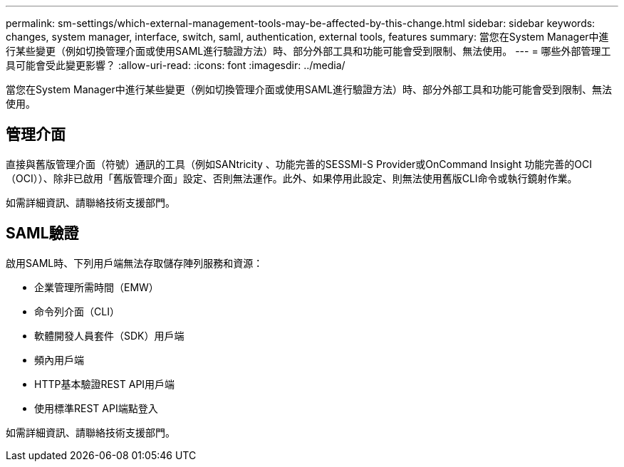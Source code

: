 ---
permalink: sm-settings/which-external-management-tools-may-be-affected-by-this-change.html 
sidebar: sidebar 
keywords: changes, system manager, interface, switch, saml, authentication, external tools, features 
summary: 當您在System Manager中進行某些變更（例如切換管理介面或使用SAML進行驗證方法）時、部分外部工具和功能可能會受到限制、無法使用。 
---
= 哪些外部管理工具可能會受此變更影響？
:allow-uri-read: 
:icons: font
:imagesdir: ../media/


[role="lead"]
當您在System Manager中進行某些變更（例如切換管理介面或使用SAML進行驗證方法）時、部分外部工具和功能可能會受到限制、無法使用。



== 管理介面

直接與舊版管理介面（符號）通訊的工具（例如SANtricity 、功能完善的SESSMI-S Provider或OnCommand Insight 功能完善的OCI（OCI））、除非已啟用「舊版管理介面」設定、否則無法運作。此外、如果停用此設定、則無法使用舊版CLI命令或執行鏡射作業。

如需詳細資訊、請聯絡技術支援部門。



== SAML驗證

啟用SAML時、下列用戶端無法存取儲存陣列服務和資源：

* 企業管理所需時間（EMW）
* 命令列介面（CLI）
* 軟體開發人員套件（SDK）用戶端
* 頻內用戶端
* HTTP基本驗證REST API用戶端
* 使用標準REST API端點登入


如需詳細資訊、請聯絡技術支援部門。
